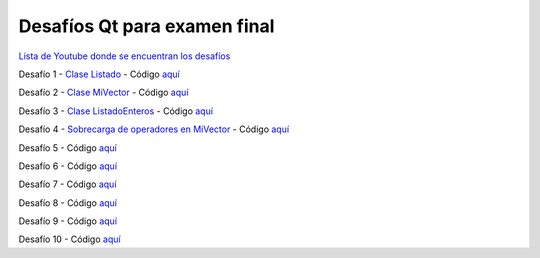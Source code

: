 .. -*- coding: utf-8 -*-

.. _rcs_subversion:


Desafíos Qt para examen final
=============================


`Lista de Youtube donde se encuentran los desafíos <https://youtube.com/playlist?list=PLJSqcEYtiCP-bS1pq79_F5fL-5sMI0vTu>`_ 


Desafío 1 - `Clase Listado <https://youtu.be/M711p0SAJec>`_ - Código `aquí <https://github.com/cosimani/Curso-PGE-2021/blob/main/desafios/Listado.rar?raw=true>`_

Desafío 2 - `Clase MiVector <https://youtu.be/CWkHbjj6ZH8>`_ - Código `aquí <https://github.com/cosimani/Curso-PGE-2021/blob/main/desafios/MiVector.rar?raw=true>`_

Desafío 3 - `Clase ListadoEnteros <https://youtu.be/hwA4Yqcnl7Y>`_ - Código `aquí <https://github.com/cosimani/Curso-PGE-2021/blob/main/desafios/ListadoEnteros.rar?raw=true>`_

Desafío 4 - `Sobrecarga de operadores en MiVector <https://youtu.be/1rh1364vHqs>`_ - Código `aquí <https://github.com/cosimani/Curso-PGE-2021/blob/main/desafios/MiVectorSobrecargado.rar?raw=true>`_

Desafío 5 - Código `aquí <https://github.com/cosimani/Curso-POO-2021/blob/master/sources/desafios/Manager.rar?raw=true>`_

Desafío 6 - Código `aquí <https://github.com/cosimani/Curso-POO-2021/blob/master/sources/desafios/ImagenDeInternet.rar?raw=true>`_

Desafío 7 - Código `aquí <https://github.com/cosimani/Curso-POO-2021/blob/master/sources/desafios/ImagenDeInternet.rar?raw=true>`_

Desafío 8 - Código `aquí <https://github.com/cosimani/Curso-POO-2021/blob/master/sources/desafios/ImagenDeInternet.rar?raw=true>`_

Desafío 9 - Código `aquí <https://github.com/cosimani/Curso-POO-2021/blob/master/sources/desafios/ImagenDeInternet.rar?raw=true>`_

Desafío 10 - Código `aquí <https://github.com/cosimani/Curso-POO-2021/blob/master/sources/desafios/ImagenDeInternet.rar?raw=true>`_



